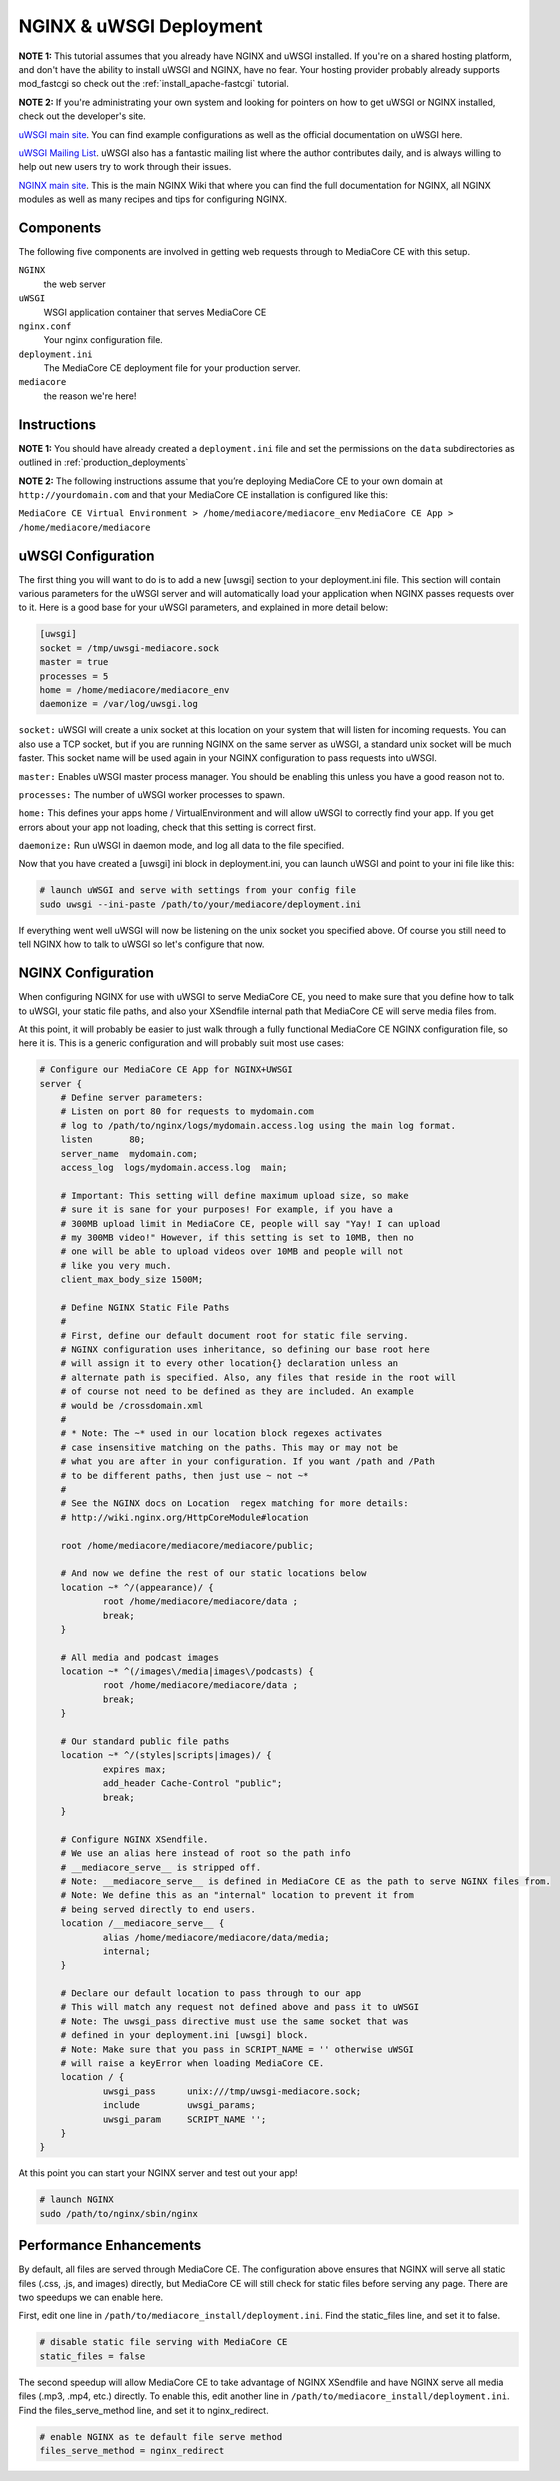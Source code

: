 .. _install_nginx-uwsgi:

========================
NGINX & uWSGI Deployment
========================

**NOTE 1:** This tutorial assumes that you already have NGINX and uWSGI installed.
If you're on a shared hosting platform, and don't have the ability to install
uWSGI and NGINX, have no fear. Your hosting provider probably already supports
mod_fastcgi so check out the :ref:`install_apache-fastcgi` tutorial.

**NOTE 2:** If you're administrating your own system and looking for pointers on how
to get uWSGI or NGINX installed, check out the developer's site.

`uWSGI main site
<http://projects.unbit.it/uwsgi/>`_.
You can find example configurations as
well as the official documentation on uWSGI here.

`uWSGI Mailing List
<http://lists.unbit.it/cgi-bin/mailman/listinfo/uwsgi>`_.
uWSGI also has a fantastic mailing list where the author contributes daily, and
is always willing to help out new users try to work through their issues.

`NGINX main site
<http://wiki.nginx.org>`_.
This is the main NGINX Wiki that where you can
find the full documentation for NGINX, all NGINX modules as well as many
recipes and tips for configuring NGINX.

Components
----------
The following five components are involved in getting web requests through to
MediaCore CE with this setup.

``NGINX``
   the web server

``uWSGI``
   WSGI application container that serves MediaCore CE

``nginx.conf``
   Your nginx configuration file.

``deployment.ini``
   The MediaCore CE deployment file for your production server.

``mediacore``
   the reason we're here!

Instructions
------------
**NOTE 1:** You should have already created a ``deployment.ini`` file and set
the permissions on the ``data`` subdirectories as outlined in
:ref:`production_deployments`

**NOTE 2:** The following instructions assume that you’re deploying MediaCore CE
to your own domain at ``http://yourdomain.com`` and that your MediaCore CE
installation is configured like this:

``MediaCore CE Virtual Environment > /home/mediacore/mediacore_env``
``MediaCore CE App > /home/mediacore/mediacore``

uWSGI Configuration
-------------------

The first thing you will want to do is to add a new [uwsgi] section to your
deployment.ini file. This section will contain various parameters for the uWSGI
server and will automatically load your application when NGINX passes requests
over to it. Here is a good base for your uWSGI parameters, and explained in
more detail below:

.. sourcecode:: ini

    [uwsgi]
    socket = /tmp/uwsgi-mediacore.sock
    master = true
    processes = 5
    home = /home/mediacore/mediacore_env
    daemonize = /var/log/uwsgi.log

``socket:`` uWSGI will create a unix socket at this location on your system
that will listen for incoming requests. You can also use a TCP socket, but if
you are running NGINX on the same server as uWSGI, a standard unix socket will
be much faster. This socket name will be used again in your NGINX configuration
to pass requests into uWSGI.

``master:`` Enables uWSGI master process manager. You should be enabling this
unless you have a good reason not to.

``processes:`` The number of uWSGI worker processes to spawn.

``home:`` This defines your apps home / VirtualEnvironment and will allow uWSGI
to correctly find your app. If you get errors about your app not loading,
check that this setting is correct first.

``daemonize:`` Run uWSGI in daemon mode, and log all data to the file specified.

Now that you have created a [uwsgi] ini block in deployment.ini, you can launch
uWSGI and point to your ini file like this:

.. sourcecode:: bash

    # launch uWSGI and serve with settings from your config file
    sudo uwsgi --ini-paste /path/to/your/mediacore/deployment.ini

If everything went well uWSGI will now be listening on the unix socket you
specified above. Of course you still need to tell NGINX how to talk to uWSGI so
let's configure that now.

NGINX Configuration
-------------------

When configuring NGINX for use with uWSGI to serve MediaCore CE, you need to make
sure that you define how to talk to uWSGI, your static file paths, and also
your XSendfile internal path that MediaCore CE will serve media files from.

At this point, it will probably be easier to just walk through a fully
functional MediaCore CE NGINX configuration file, so here it is. This is a generic
configuration and will probably suit most use cases:

.. sourcecode:: nginx

    # Configure our MediaCore CE App for NGINX+UWSGI
    server {
        # Define server parameters:
        # Listen on port 80 for requests to mydomain.com
        # log to /path/to/nginx/logs/mydomain.access.log using the main log format.
        listen       80;
        server_name  mydomain.com;
        access_log  logs/mydomain.access.log  main;

        # Important: This setting will define maximum upload size, so make
        # sure it is sane for your purposes! For example, if you have a
        # 300MB upload limit in MediaCore CE, people will say "Yay! I can upload
        # my 300MB video!" However, if this setting is set to 10MB, then no
        # one will be able to upload videos over 10MB and people will not
        # like you very much.
        client_max_body_size 1500M;

        # Define NGINX Static File Paths
        #
        # First, define our default document root for static file serving.
        # NGINX configuration uses inheritance, so defining our base root here
        # will assign it to every other location{} declaration unless an
        # alternate path is specified. Also, any files that reside in the root will
        # of course not need to be defined as they are included. An example
        # would be /crossdomain.xml
        #
        # * Note: The ~* used in our location block regexes activates
        # case insensitive matching on the paths. This may or may not be
        # what you are after in your configuration. If you want /path and /Path
        # to be different paths, then just use ~ not ~*
        #
        # See the NGINX docs on Location  regex matching for more details:
        # http://wiki.nginx.org/HttpCoreModule#location

        root /home/mediacore/mediacore/mediacore/public;

        # And now we define the rest of our static locations below
        location ~* ^/(appearance)/ {
                root /home/mediacore/mediacore/data ;
                break;
        }

        # All media and podcast images
        location ~* ^(/images\/media|images\/podcasts) {
                root /home/mediacore/mediacore/data ;
                break;
        }

        # Our standard public file paths
        location ~* ^/(styles|scripts|images)/ {
                expires max;
                add_header Cache-Control "public";
                break;
        }

        # Configure NGINX XSendfile.
        # We use an alias here instead of root so the path info
        # __mediacore_serve__ is stripped off.
        # Note: __mediacore_serve__ is defined in MediaCore CE as the path to serve NGINX files from.
        # Note: We define this as an "internal" location to prevent it from
        # being served directly to end users.
        location /__mediacore_serve__ {
                alias /home/mediacore/mediacore/data/media;
                internal;
        }

        # Declare our default location to pass through to our app
        # This will match any request not defined above and pass it to uWSGI
        # Note: The uwsgi_pass directive must use the same socket that was
        # defined in your deployment.ini [uwsgi] block.
        # Note: Make sure that you pass in SCRIPT_NAME = '' otherwise uWSGI
        # will raise a keyError when loading MediaCore CE.
        location / {
                uwsgi_pass      unix:///tmp/uwsgi-mediacore.sock;
                include         uwsgi_params;
                uwsgi_param     SCRIPT_NAME '';
        }
    }

At this point you can start your NGINX server and test out your app!

.. sourcecode:: bash

    # launch NGINX
    sudo /path/to/nginx/sbin/nginx

Performance Enhancements
------------------------
By default, all files are served through MediaCore CE. The configuration above
ensures that NGINX will serve all static files (.css, .js, and images) directly,
but MediaCore CE will still check for static files before serving any page. There
are two speedups we can enable here.

First, edit one line in ``/path/to/mediacore_install/deployment.ini``.
Find the static_files line, and set it to false.

.. sourcecode:: ini

    # disable static file serving with MediaCore CE
    static_files = false

The second speedup will allow MediaCore CE to take advantage of NGINX XSendfile
and have NGINX serve all media files (.mp3, .mp4, etc.) directly. To enable
this, edit another line in ``/path/to/mediacore_install/deployment.ini``.
Find the files_serve_method line, and set it to nginx_redirect.

.. sourcecode:: ini

    # enable NGINX as te default file serve method
    files_serve_method = nginx_redirect


